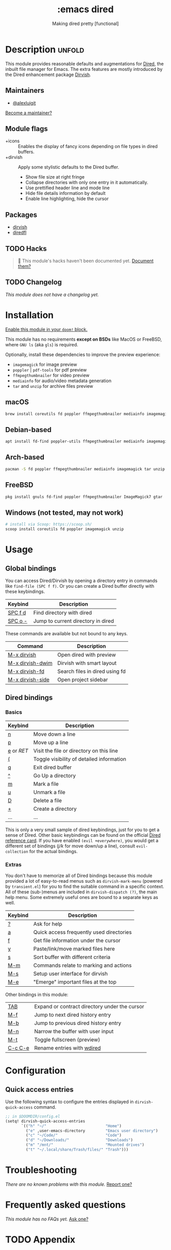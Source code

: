 #+title:    :emacs dired
#+subtitle: Making dired pretty [functional]
#+created:  February 20, 2017
#+since:    2.0.0

* Description :unfold:
This module provides reasonable defaults and augmentations for [[https://www.gnu.org/software/emacs/manual/html_node/emacs/Dired.html][Dired]], the
inbuilt file manager for Emacs.  The extra features are mostly introduced by the
Dired enhancement package [[https://github.com/alexluigit/dirvish][Dirvish]].

** Maintainers
- [[doom-user:][@alexluigit]]

[[doom-contrib-maintainer:][Become a maintainer?]]

** Module flags
- +icons ::
  Enables the display of fancy icons depending on file types in dired buffers.
- +dirvish ::
  Apply some stylistic defaults to the Dired buffer.
  + Show file size at right fringe
  + Collapse directories with only one entry in it automatically.
  + Use prettified header line and mode line
  + Hide file details information by default
  + Enable line highlighting, hide the cursor

** Packages
- [[doom-package:][dirvish]]
- [[doom-package:][diredfl]]

** TODO Hacks
#+begin_quote
 🔨 This module's hacks haven't been documented yet. [[doom-contrib-module:][Document them?]]
#+end_quote

** TODO Changelog
# This section will be machine generated. Don't edit it by hand.
/This module does not have a changelog yet./

* Installation
[[id:01cffea4-3329-45e2-a892-95a384ab2338][Enable this module in your ~doom!~ block.]]

This module has no requirements *except on BSDs* like MacOS or FreeBSD, where
=GNU ls= (aka ~gls~) is required.

Optionally, install these dependencies to improve the preview experience:

+ =imagemagick= for image preview
+ =poppler= | =pdf-tools= for pdf preview
+ =ffmpegthumbnailer= for video preview
+ =mediainfo= for audio/video metadata generation
+ =tar= and =unzip= for archive files preview

** macOS
#+begin_src bash
  brew install coreutils fd poppler ffmpegthumbnailer mediainfo imagemagick
#+end_src

** Debian-based
#+begin_src bash
  apt install fd-find poppler-utils ffmpegthumbnailer mediainfo imagemagick tar unzip
#+end_src

** Arch-based
#+begin_src bash
  pacman -S fd poppler ffmpegthumbnailer mediainfo imagemagick tar unzip
#+end_src

** FreeBSD
#+begin_src bash
  pkg install gnuls fd-find poppler ffmpegthumbnailer ImageMagick7 gtar
#+end_src

** Windows (not tested, may not work)
#+begin_src bash
  # install via Scoop: https://scoop.sh/
  scoop install coreutils fd poppler imagemagick unzip
#+end_src

* Usage
** Global bindings
You can access Dired/Dirvish by opening a directory entry in commands like
~find-file (SPC f f)~. Or you can create a Dired buffer directly with these
keybindings.

| Keybind                      | Description                        |
|------------------------------+------------------------------------|
| [[kbd:][SPC f d]]                      | Find directory with dired          |
| [[kbd:][SPC o -]]                      | Jump to current directory in dired |

These commands are available but not bound to any keys.

| Command          | Description                    |
|------------------+--------------------------------|
| [[kbd:][M-x dirvish]]      | Open dired with preview        |
| [[kbd:][M-x dirvish-dwim]] | Dirvish with smart layout      |
| [[kbd:][M-x dirvish-fd]]   | Search files in dired using fd |
| [[kbd:][M-x dirvish-side]] | Open project sidebar           |

** Dired bindings
*** Basics
| Keybind  | Description                               |
|----------+-------------------------------------------|
| [[kbd:][n]]        | Move down a line                          |
| [[kbd:][p]]        | Move up a line                            |
| [[kbd:][e]] or [[kbd][RET]] | Visit the file or directory on this line  |
| [[kbd:][(]]        | Toggle visibility of detailed information |
| [[kbd:][q]]        | Exit dired buffer                         |
| [[kbd:][^]]        | Go Up a directory                         |
| [[kbd:][m]]        | Mark a file                               |
| [[kbd:][u]]        | Unmark a file                             |
| [[kbd:][D]]        | Delete a file                             |
| [[kbd:][+]]        | Create a directory                        |
| ...      | ...                                       |

This is only a very small sample of dired keybindings, just for you to get a
sense of Dired.  Other basic keybindings can be found on the official [[https://www.gnu.org/software/emacs/refcards/pdf/dired-ref.pdf][Dired
reference card]].  If you have enabled ~(evil +everywhere)~, you would get a
different set of bindings ([[kbd][j/k]] for move down/up a line), consult =evil-collection=
for the actual bindings.

*** Extras
You don't have to memorize all of Dired bindings because this module provided a
lot of easy-to-read menus such as ~dirvish-mark-menu~ (powered by =transient.el=)
for you to find the suitable command in a specific context.  All of these
(sub-)menus are included in ~dirvish-dispatch (?)~, the main help menu.  Some
extremely useful ones are bound to a separate keys as well.

| Keybind | Description                                   |
|---------+-----------------------------------------------|
| [[kbd:][?]]       | Ask for help                                  |
| [[kbd:][a]]       | Quick access frequently used directories      |
| [[kbd:][f]]       | Get file information under the cursor         |
| [[kbd:][y]]       | Paste/link/move marked files here             |
| [[kbd:][s]]       | Sort buffer with different criteria           |
| [[kbd:][M-m]]     | Commands relate to marking and actions        |
| [[kbd:][M-s]]     | Setup user interface for dirvish              |
| [[kbd:][M-e]]     | "Emerge" important files at the top           |

Other bindings in this module:

| [[kbd:][TAB]]     | Expand or contract directory under the cursor |
| [[kbd:][M-f]]     | Jump to next dired history entry              |
| [[kbd:][M-b]]     | Jump to previous dired history entry          |
| [[kbd:][M-n]]     | Narrow the buffer with user input             |
| [[kbd:][M-t]]     | Toggle fullscreen (preview)                   |
| [[kbd:][C-c C-e]] | Rename entries with [[doom-package:][wdired]]                    |

* Configuration
** Quick access entries

Use the following syntax to configure the entries displayed in
~dirvish-quick-access~ command.

#+begin_src emacs-lisp
  ;; in $DOOMDIR/config.el
  (setq! dirvish-quick-access-entries
         `(("h" "~/"                          "Home")
           ("e" ,user-emacs-directory         "Emacs user directory")
           ("c" "~/Code/"                     "Code")
           ("d" "~/Downloads/"                "Downloads")
           ("m" "/mnt/"                       "Mounted drives")
           ("t" "~/.local/share/Trash/files/" "Trash")))
#+end_src

* Troubleshooting
/There are no known problems with this module./ [[doom-report:][Report one?]]

* Frequently asked questions
/This module has no FAQs yet./ [[doom-suggest-faq:][Ask one?]]

* TODO Appendix
#+begin_quote
 🔨 This module has no appendix yet. [[doom-contrib-module:][Write one?]]
#+end_quote
